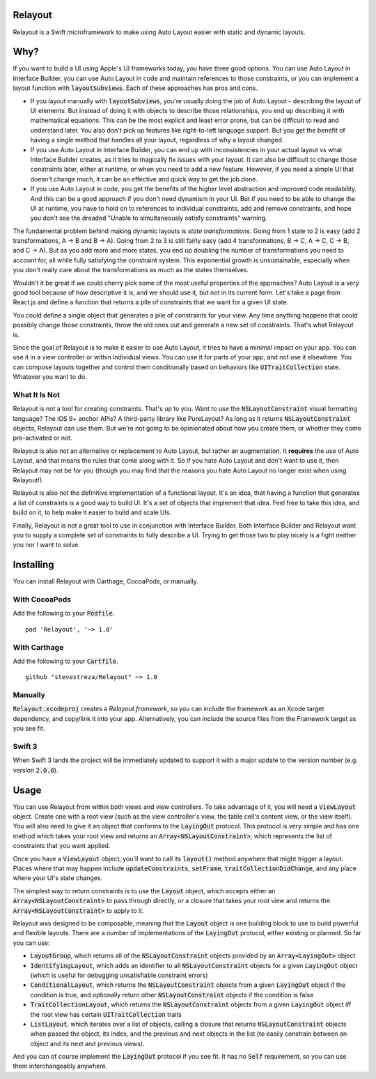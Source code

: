 Relayout
========

.. image:: video.png
   :target: https://www.youtube.com/watch?v=lPMfXD6NMrs

.. image:: https://img.shields.io/travis/stevestreza/Relayout/master.svg?maxAge=2592000
.. image:: https://camo.githubusercontent.com/3dc8a44a2c3f7ccd5418008d1295aae48466c141/68747470733a2f2f696d672e736869656c64732e696f2f62616467652f43617274686167652d636f6d70617469626c652d3442433531442e7376673f7374796c653d666c6174
.. image:: https://img.shields.io/cocoapods/v/Relayout.svg?maxAge=2592000
.. image:: https://img.shields.io/cocoapods/l/Relayout.svg
.. image:: https://img.shields.io/cocoapods/p/Relayout.svg?maxAge=2592000
.. image:: https://img.shields.io/cocoapods/metrics/doc-percent/Relayout.svg?maxAge=2592000

Relayout is a Swift microframework to make using Auto Layout easier with static and dynamic layouts.

Why?
====

If you want to build a UI using Apple's UI frameworks today, you have three good options. You can use Auto Layout in Interface Builder, you can use Auto Layout in code and maintain references to those constraints, or you can implement a layout function with `layoutSubviews`:code:. Each of these approaches has pros and cons.

- If you layout manually with `layoutSubviews`:code:, you're usually doing the job of Auto Layout - describing the layout of UI elements. But instead of doing it with objects to describe those relationships, you end up describing it with mathematical equations. This can be the most explicit and least error prone, but can be difficult to read and understand later. You also don't pick up features like right-to-left language support. But you get the benefit of having a single method that handles all your layout, regardless of why a layout changed. 
- If you use Auto Layout in Interface Builder, you can end up with inconsistencies in your actual layout vs what Interface Builder creates, as it tries to magically fix issues with your layout. It can also be difficult to change those constraints later, either at runtime, or when you need to add a new feature. However, if you need a simple UI that doesn't change much, it can be an effective and quick way to get the job done.
- If you use Auto Layout in code, you get the benefits of the higher level abstraction and improved code readability. And this can be a good approach if you don't need dynamism in your UI. But if you need to be able to change the UI at runtime, you have to hold on to references to individual constraints, add and remove constraints, and hope you don't see the dreaded "Unable to simultaneously satisfy constraints" warning.

The fundamental problem behind making dynamic layouts is *state transformations*. Going from 1 state to 2 is easy (add 2 transformations, A -> B and B -> A). Going from 2 to 3 is still fairly easy (add 4 transformations, B -> C, A -> C, C -> B, and C -> A). But as you add more and more states, you end up doubling the number of transformations you need to account for, all while fully satisfying the constraint system. This exponential growth is unsustainable, especially when you don't really care about the transformations as much as the states themselves.

Wouldn't it be great if we could cherry pick some of the most useful properties of the approaches? Auto Layout is a very good tool because of how descriptive it is, and we should use it, but not in its current form. Let's take a page from React.js and define a function that returns a pile of constraints that we want for a given UI state. 

You could define a single object that generates a pile of constraints for your view. Any time anything happens that could possibly change those constraints, throw the old ones out and generate a new set of constraints. That's what Relayout is.

Since the goal of Relayout is to make it easier to use Auto Layout, it tries to have a minimal impact on your app. You can use it in a view controller or within individual views. You can use it for parts of your app, and not use it elsewhere. You can compose layouts together and control them conditionally based on behaviors like `UITraitCollection`:code: state. Whatever you want to do.

What It Is Not
--------------

Relayout is not a tool for creating constraints. That's up to you. Want to use the `NSLayoutConstraint`:code: visual formatting language? The iOS 9+ anchor APIs? A third-party library like PureLayout? As long as it returns `NSLayoutConstraint`:code: objects, Relayout can use them. But we're not going to be opinionated about how you create them, or whether they come pre-activated or not. 

Relayout is also not an alternative or replacement to Auto Layout, but rather an augmentation. It **requires** the use of Auto Layout, and that means the rules that come along with it. So if you hate Auto Layout and don't want to use it, then Relayout may not be for you (though you may find that the reasons you hate Auto Layout no longer exist when using Relayout!).

Relayout is also not the definitive implementation of a functional layout. It's an idea, that having a function that generates a list of constraints is a good way to build UI. It's a set of objects that implement that idea. Feel free to take this idea, and build on it, to help make it easier to build and scale UIs.

Finally, Relayout is not a great tool to use in conjunction with Interface Builder. Both Interface Builder and Relayout want you to supply a complete set of constraints to fully describe a UI. Trying to get those two to play nicely is a fight neither you nor I want to solve.

Installing
==========

You can install Relayout with Carthage, CocoaPods, or manually.

With CocoaPods
--------------

Add the following to your `Podfile`:code:. ::

   pod 'Relayout', '~> 1.0'

With Carthage
-------------

Add the following to your `Cartfile`:code:. ::

   github "stevestreza/Relayout" ~> 1.0

Manually
--------

`Relayout.xcodeproj`:code: creates a `Relayout.framework`, so you can include the framework as an Xcode target dependency, and copy/link it into your app. Alternatively, you can include the source files from the Framework target as you see fit.

Swift 3
-------

When Swift 3 lands the project will be immediately updated to support it with a major update to the version number (e.g. version `2.0.0`:code:).

Usage
=====

You can use Relayout from within both views and view controllers. To take advantage of it, you will need a `ViewLayout`:code: object. Create one with a root view (such as the view controller's view, the table cell's content view, or the view itself). You will also need to give it an object that conforms to the `LayingOut`:code: protocol. This protocol is very simple and has one method which takes your root view and returns an `Array<NSLayoutConstraint>`:code:, which represents the list of constraints that you want applied.

Once you have a `ViewLayout`:code: object, you'll want to call its `layout()`:code: method anywhere that might trigger a layout. Places where that may happen include `updateConstraints`:code:, `setFrame`:code:, `traitCollectionDidChange`:code:, and any place where your UI's state changes.

The simplest way to return constraints is to use the `Layout`:code: object, which accepts either an `Array<NSLayoutConstraint>`:code: to pass through directly, or a closure that takes your root view and returns the `Array<NSLayoutConstraint>`:code: to apply to it.

Relayout was designed to be composable, meaning that the `Layout`:code: object is one building block to use to build powerful and flexible layouts. There are a number of implementations of the `LayingOut`:code: protocol, either existing or planned. So far you can use:

- `LayoutGroup`:code:, which returns all of the `NSLayoutConstraint`:code: objects provided by an `Array<LayingOut>`:code: object
- `IdentifyingLayout`:code:, which adds an identifier to all `NSLayoutConstraint`:code: objects for a given `LayingOut`:code: object (which is useful for debugging unsatisfiable constraint errors)
- `ConditionalLayout`:code:, which returns the `NSLayoutConstraint`:code: objects from a given `LayingOut`:code: object if the condition is true, and optionally return other `NSLayoutConstraint`:code: objects if the condition is false
- `TraitCollectionLayout`:code:, which returns the `NSLayoutConstraint`:code: objects from a given `LayingOut`:code: object iff the root view has certain `UITraitCollection`:code: traits
- `ListLayout`:code:, which iterates over a list of objects, calling a closure that returns `NSLayoutConstraint`:code: objects when passed the object, its index, and the previous and next objects in the list (to easily constrain between an object and its next and previous views).

And you can of course implement the `LayingOut`:code: protocol if you see fit. It has no `Self`:code: requirement, so you can use them interchangeably anywhere.

